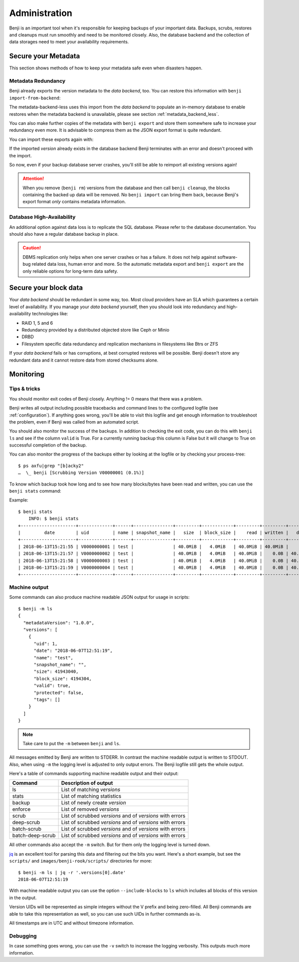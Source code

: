 .. _administration:

Administration
==============

Benji is an important tool when it's responsible for keeping backups of your
important data. Backups, scrubs, restores and cleanups must run smoothly and
need to be monitored closely. Also, the database backend and the collection
of data storages need to meet your availability requirements.

.. _administration-meta-backend:

Secure your Metadata
--------------------

This section shows methods of how to keep your metadata safe even when
disasters happen.

Metadata Redundancy
~~~~~~~~~~~~~~~~~~~

Benji already exports the version metadata to the *data backend*, too. You
can restore this information with ``benji import-from-backend``:

.. command-output::benji import-from-backend --help

The metadata-backend-less uses this import from the *data backend* to
populate an in-memory database to enable restores when the metadata
backend is unavailable, please see section :ref:`metadata_backend_less`.

You can also make further copies of the metadata with ``benji export``
and store them somewhere safe to increase your redundancy even more. It is
advisable to compress them as the JSON export format is quite redundant.

.. command-output::benji export --help

You can import these exports again with:

.. command-output::benji import --help

If the imported *version* already exists in the database backend Benji
terminates with an error and doesn't proceed with the import.

So now, even if your backup database server crashes, you'll still be able
to reimport all existing versions again!

.. ATTENTION:: When you remove (``benji rm``) versions from the database and
    then call ``benji cleanup``, the blocks containing the backed up data will
    be removed. No ``benji import`` can bring them back, because Benji's export
    format *only* contains metadata information.

Database High-Availability
~~~~~~~~~~~~~~~~~~~~~~~~~~

An additional option against data loss is to replicate the SQL database. Please
refer to the database documentation. You should also have a regular database
backup in place.

.. CAUTION:: DBMS replication only helps when one server crashes or has a
    failure. It does not help against software-bug related data loss, human
    error and more. So the automatic metadata export and ``benji export`` are
    the only reliable options for long-term data safety.

Secure your block data
----------------------

Your *data backend* should be redundant in some way, too. Most cloud
providers have an SLA which guarantees a certain level of availability.
If you manage your *data backend* yourself, then you should look into
redundancy and high-availability technologies like:

- RAID 1, 5 and 6
- Redundancy provided by a distributed objected store like Ceph or Minio
- DRBD
- Filesystem specific data redundancy and replication mechanisms in filesystems
  like Btrs or ZFS

If your *data backend* fails or has corruptions, at best corrupted restores will
be possible. Benji doesn't store any redundant data and it cannot  restore
data from stored checksums alone.

Monitoring
----------

Tips & tricks
~~~~~~~~~~~~~

You should monitor exit codes of Benji closely. Anything != 0 means that there
was a problem.

Benji writes all output including possible tracebacks and command lines to
the configured logfile (see :ref:`configuration`).
If anything goes wrong, you'll be able to visit this logfile and get
enough information to troubleshoot the problem, even if Benji was called
from an automated script.

You should also monitor the success of the backups. In addition to checking the
exit code, you can do this with ``benji ls`` and see if the column ``valid``
is True. For a currently running backup this column is False but it will change
to True on successful completion of the backup.

You can also monitor the progress of the backups either by looking at the
logfile or by checking your process-tree::

    $ ps axfu|grep "[b]acky2"
    …  \_ benji [Scrubbing Version V00000001 (0.1%)]

To know which backup took how long and to see how many blocks/bytes have been
read and written, you can use the ``benji stats`` command:

.. command-output:: benji stats --help

Example::

    $ benji stats
        INFO: $ benji stats
    +---------------------+-------------+------+---------------+---------+------------+---------+---------+---------+--------+--------------+
    |         date        | uid         | name | snapshot_name |   size  | block_size |    read | written |   dedup | sparse | duration (s) |
    +---------------------+-------------+------+---------------+---------+------------+---------+---------+---------+--------+--------------+
    | 2018-06-13T15:21:55 | V0000000001 | test |               | 40.0MiB |   4.0MiB   | 40.0MiB | 40.0MiB |    0.0B |   0.0B |          00s |
    | 2018-06-13T15:21:57 | V0000000002 | test |               | 40.0MiB |   4.0MiB   | 40.0MiB |    0.0B | 40.0MiB |   0.0B |          00s |
    | 2018-06-13T15:21:58 | V0000000003 | test |               | 40.0MiB |   4.0MiB   | 40.0MiB |    0.0B | 40.0MiB |   0.0B |          00s |
    | 2018-06-13T15:21:59 | V0000000004 | test |               | 40.0MiB |   4.0MiB   | 40.0MiB |    0.0B | 40.0MiB |   0.0B |          00s |
    +---------------------+-------------+------+---------------+---------+------------+---------+---------+---------+--------+--------------+

.. _machine_output:

Machine output
~~~~~~~~~~~~~~

Some commands can also produce machine readable JSON output for usage in
scripts::

    $ benji -m ls
    {
      "metadataVersion": "1.0.0",
      "versions": [
        {
          "uid": 1,
          "date": "2018-06-07T12:51:19",
          "name": "test",
          "snapshot_name": "",
          "size": 41943040,
          "block_size": 4194304,
          "valid": true,
          "protected": false,
          "tags": []
        }
      ]
    }

.. NOTE:: Take care to put the ``-m`` between ``benji`` and ``ls``.

All messages emitted by Benji are written to STDERR. In contrast
the machine readable output is written to STDOUT. Also, when using ``-m`` the
logging level is adjusted to only output errors. The Benji logfile still gets
the whole output.

Here's a table of commands supporting machine readable output and their
output:

+------------------+-----------------------------------------------------------+
| Command          | Description of output                                     |
+==================+===========================================================+
| ls               | List of matching *versions*                               |
+------------------+-----------------------------------------------------------+
| stats            | List of matching statistics                               |
+------------------+-----------------------------------------------------------+
| backup           | List of newly create *version*                            |
+------------------+-----------------------------------------------------------+
| enforce          | List of removed *versions*                                |
+------------------+-----------------------------------------------------------+
| scrub            | List of scrubbed *versions* and of *versions* with errors |
+------------------+-----------------------------------------------------------+
| deep-scrub       | List of scrubbed *versions* and of *versions* with errors |
+------------------+-----------------------------------------------------------+
| batch-scrub      | List of scrubbed *versions* and of *versions* with errors |
+------------------+-----------------------------------------------------------+
| batch-deep-scrub | List of scrubbed *versions* and of *versions* with errors |
+------------------+-----------------------------------------------------------+

All other commands also accept the ``-m`` switch. But for them only the logging
level is turned down.

`jq <https://stedolan.github.io/jq/>`_ is an excellent tool for parsing this data
and filtering out the bits you want. Here's a short example, but see the ``scripts/``
and ``images/benji-rook/scripts/`` directories for more::

    $ benji -m ls | jq -r '.versions[0].date'
    2018-06-07T12:51:19

With machine readable output you can use the option ``--include-blocks``
to ``ls`` which includes all blocks of this version in the output.

Version UIDs will be represented as simple integers without the V prefix
and being zero-filled. All Benji commands are able to take this
representation as well, so you can use such UIDs in further commands as-is.

All timestamps are in UTC and without timezone information.

Debugging
~~~~~~~~~

In case something goes wrong, you can use the ``-v`` switch to increase the
logging verbosity. This outputs much more information.

